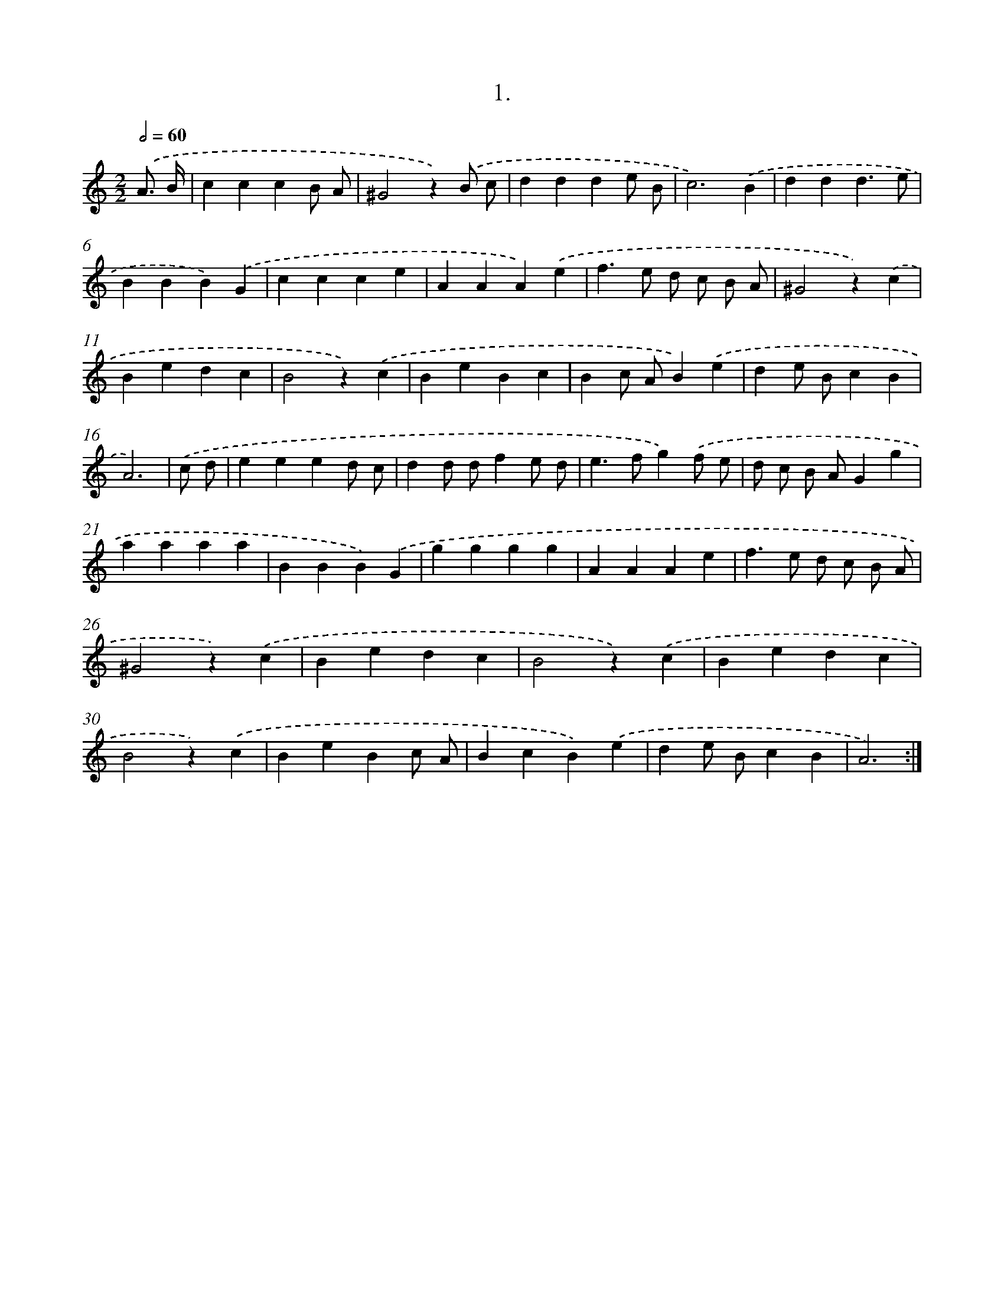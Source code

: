 X: 14020
T: 1.
%%abc-version 2.0
%%abcx-abcm2ps-target-version 5.9.1 (29 Sep 2008)
%%abc-creator hum2abc beta
%%abcx-conversion-date 2018/11/01 14:37:40
%%humdrum-veritas 2989083902
%%humdrum-veritas-data 4183266587
%%continueall 1
%%barnumbers 0
L: 1/4
M: 2/2
Q: 1/2=60
K: C clef=treble
.('A3// B// [I:setbarnb 1]|
cccB/ A/ |
^G2z).('B/ c/ |
ddde/ B/ |
c3).('B |
ddd3/e/ |
BBB).('G |
ccce |
AAA).('e |
f>e d/ c/ B/ A/ |
^G2z).('c |
Bedc |
B2z).('c |
BeBc |
Bc/ A/B).('e |
de/ B/cB |
A3) |
.('c/ d/ [I:setbarnb 17]|
eeed/ c/ |
dd/ d/fe/ d/ |
e>fg).('f/ e/ |
d/ c/ B/ A/Gg |
aaaa |
BBB).('G |
gggg |
AAAe |
f>e d/ c/ B/ A/ |
^G2z).('c |
Bedc |
B2z).('c |
Bedc |
B2z).('c |
BeBc/ A/ |
BcB).('e |
de/ B/cB |
A3) :|]
